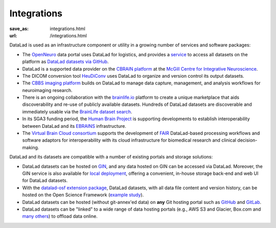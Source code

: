 Integrations
************
:save_as: integrations.html
:url: /integrations.html

DataLad is used as an infrastructure component or utility in a growing number of
services and software packages:

- The `OpenNeuro <https://openneuro.org>`__ data portal uses DataLad for
  logistics, and provides a `service
  <https://github.com/openneuroorg/datalad-service>`__ to access all datasets on
  the platform as `DataLad datasets via GitHub
  <https://github.com/openneurodatasets>`__.

- DataLad is a supported data provider on the `CBRAIN platform <http://cbrain.mcgill.ca>`__
  at the `McGill Centre for Integrative Neuroscience <http://mcin.ca>`__.

- The DICOM conversion tool `HeuDiConv <https://github.com/nipy/heudiconv>`_ uses
  DataLad to organize and version control its output datasets.

- The `CBBS imaging platform <http://imaging-docs.cbbs.eu/datamanagement>`__
  builds on DataLad to manage data capture, management, and analysis workflows
  for neuroimaging research.

- There is an ongoing collaboration with the `brainlife.io
  <https://brainlife.io>`__ platform to create a unique marketplace that aids
  discoverability and re-use of publicly available datasets. Hundreds of
  DataLad datasets are discoverable and immediately usable via the `BrainLife
  dataset search <https://brainlife.io/datasets>`_.

- In its SGA3 funding period, the `Human Brain Project
  <https://www.humanbrainproject.eu>`__ is supporting developments to establish
  interoperability between DataLad and its `EBRAINS <https://ebrains.eu>`__
  infrastructure.

- The `Virtual Brain Cloud consortium <https://virtualbraincloud-2020.eu>`__
  supports the development of `FAIR
  <https://www.go-fair.org/fair-principles>`__ DataLad-based processing
  workflows and software adaptors for interoperability with its cloud
  infrastructure for biomedical research and clinical decision-making.

DataLad and its datasets are compatible with a number of existing portals and
storage solutions:

- DataLad datasets can be hosted on `GIN <https://gin.g-node.org>`__, and any
  data hosted on GIN can be accessed via DataLad. Moreover, the GIN service is
  also available for `local deployment
  <https://gin.g-node.org/G-Node/Info/wiki/InHouse>`__, offering a convenient,
  in-house storage back-end and web UI for DataLad datasets.

- With the `datalad-osf extension package
  <https://github.com/datalad/datalad-osf>`__, DataLad datasets, with all
  data file content and version history, can be hosted on the Open Science
  Framework (`example study <https://osf.io/gfrme>`__).

- DataLad datasets can be hosted (without git-annex'ed data) on **any**
  Git hosting portal such as `GitHub <https://github.com>`_ and
  `GitLab <http://gitlab.com>`_.

- DataLad datasets can be "linked" to a wide range of data hosting
  portals (e.g., AWS S3 and Glacier, Box.com and `many others
  <https://git-annex.branchable.com/special_remotes/>`__) to offload
  data online.
